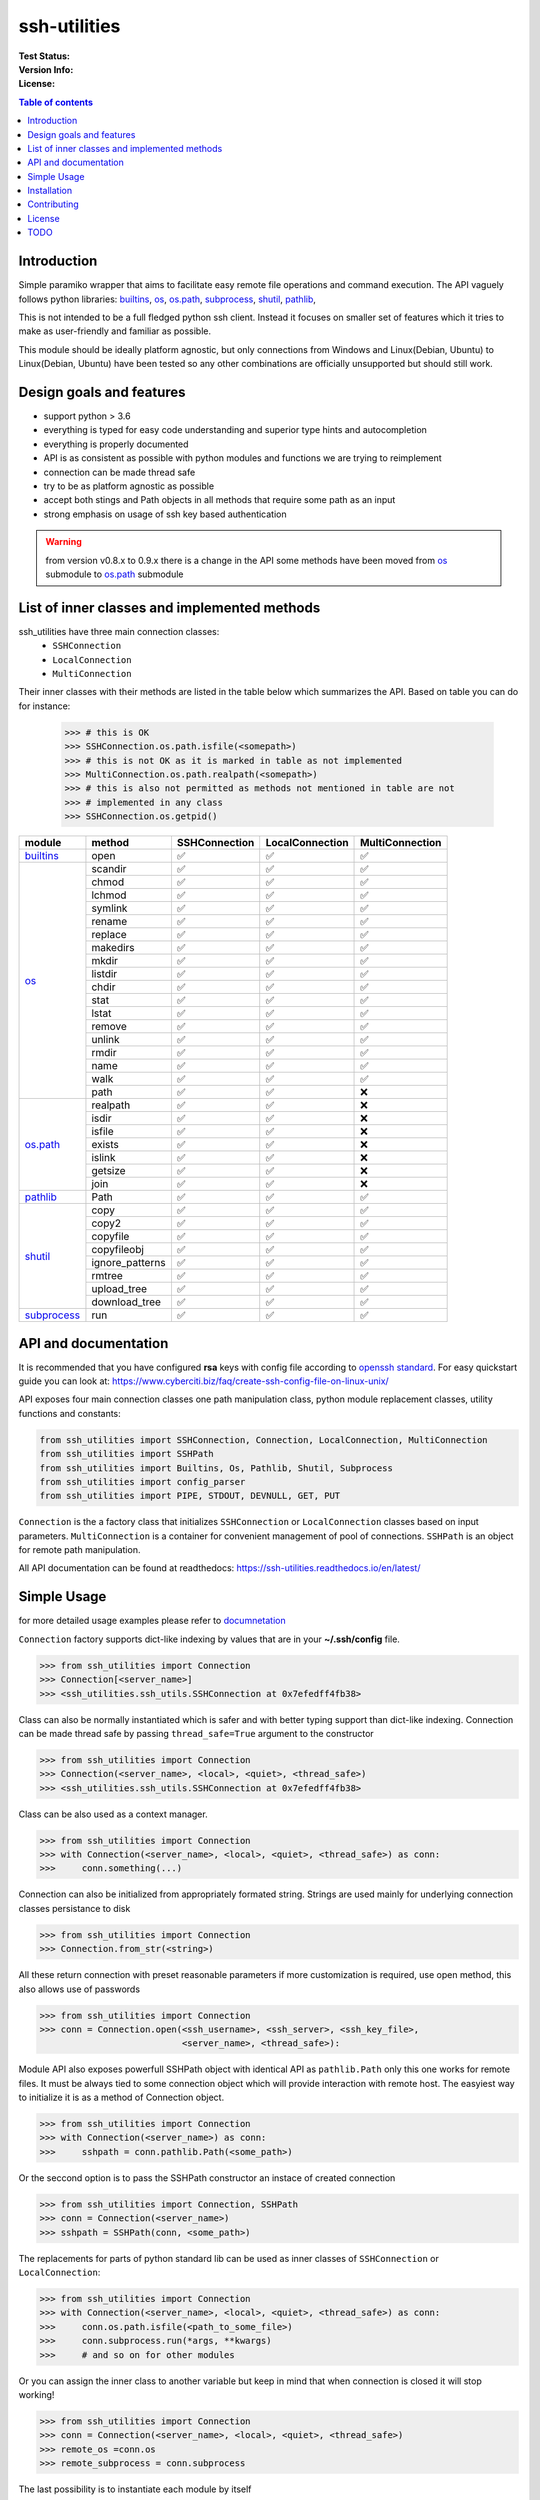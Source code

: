 ssh-utilities
=============

:Test Status:

    .. image:: https://readthedocs.org/projects/ssh-utilities/badge/?version=latest
        :target: https://ssh-utilities.readthedocs.io/en/latest/?badge=latest
        :alt: Documentation Status

    .. image:: https://github.com/marian-code/ssh-utilities/actions/workflows/python-package.yml/badge.svg?branch=release
        :target: https://github.com/marian-code/ssh-utilities/actions
        :alt: build

    .. image:: https://coveralls.io/repos/github/marian-code/ssh-utilities/badge.svg?branch=master
        :target: https://coveralls.io/github/marian-code/ssh-utilities?branch=master

    .. image:: https://api.codeclimate.com/v1/badges/978efa969238d28ab1ab/maintainability
        :target: https://codeclimate.com/github/marian-code/ssh-utilities/maintainability
        :alt: Maintainability

:Version Info:

    .. image:: https://img.shields.io/pypi/v/ssh-utilities
        :target: https://pypi.org/project/ssh-utilities/
        :alt: PyPI

    .. image:: https://img.shields.io/pypi/implementation/ssh-utilities
        :alt: PyPI - Implementation

    .. image:: https://img.shields.io/static/v1?label=MyPy&message=checked&color=blue
        :alt: Checked with mypy
        :target: http://mypy-lang.org

    .. image:: https://img.shields.io/pypi/dm/ssh-utilities
        :alt: PyPI - Downloads
        :target: https://pypistats.org/packages/ssh-utilities

:License:

    .. image:: https://img.shields.io/pypi/l/ssh-utilities
        :alt: PyPI - License


.. |yes| unicode:: U+2705
.. |no| unicode:: U+274C
.. _builtins: https://docs.python.org/3/library/builtins.html
.. _os: https://docs.python.org/3/library/os.html
.. _os.path: https://docs.python.org/3/library/os.path.html
.. _subprocess: https://docs.python.org/3/library/subprocess.html
.. _shutil: https://docs.python.org/3/library/shutil.html
.. _pathlib: https://docs.python.org/3/library/pathlib.html

.. contents:: Table of contents
    :local:
    :depth: 2

Introduction
------------

Simple paramiko wrapper that aims to facilitate easy remote file operations
and command execution. The API vaguely follows python libraries: `builtins`_,
`os`_, `os.path`_, `subprocess`_, `shutil`_, `pathlib`_, 


This is not intended to be a full fledged python ssh client. Instead it focuses
on smaller set of features which it tries to make as user-friendly and familiar
as possible.

This module should be ideally platform agnostic, but only connections from
Windows and Linux(Debian, Ubuntu) to Linux(Debian, Ubuntu) have been tested
so any other combinations are officially unsupported but should still work.

Design goals and features
-------------------------

- support python > 3.6
- everything is typed for easy code understanding and superior type hints and
  autocompletion
- everything is properly documented
- API is as consistent as possible with python modules and functions we are
  trying to reimplement
- connection can be made thread safe
- try to be as platform agnostic as possible
- accept both stings and Path objects in all methods that require some path as
  an input
- strong emphasis on usage of ssh key based authentication

.. warning:: 

   from version v0.8.x to 0.9.x there is a change in the API some methods have
   been moved from `os`_ submodule to `os.path`_ submodule

List of inner classes and implemented methods
---------------------------------------------

ssh_utilities have three main connection classes:
  - ``SSHConnection``
  - ``LocalConnection``
  - ``MultiConnection``

Their inner classes with their methods are listed in the table below which
summarizes the API. Based on table you can do for instance:

 .. code-block:: python

    >>> # this is OK
    >>> SSHConnection.os.path.isfile(<somepath>)
    >>> # this is not OK as it is marked in table as not implemented
    >>> MultiConnection.os.path.realpath(<somepath>)
    >>> # this is also not permitted as methods not mentioned in table are not
    >>> # implemented in any class
    >>> SSHConnection.os.getpid()

+---------------+-----------------+-----------------+------------------+-----------------+
| module        | method          | SSHConnection   | LocalConnection  | MultiConnection |
+===============+=================+=================+==================+=================+
| `builtins`_   | open            | |yes|           | |yes|            | |yes|           |
+---------------+-----------------+-----------------+------------------+-----------------+
| `os`_         | scandir         | |yes|           | |yes|            | |yes|           |
|               +-----------------+-----------------+------------------+-----------------+
|               | chmod           | |yes|           | |yes|            | |yes|           |
|               +-----------------+-----------------+------------------+-----------------+
|               | lchmod          | |yes|           | |yes|            | |yes|           |
|               +-----------------+-----------------+------------------+-----------------+
|               | symlink         | |yes|           | |yes|            | |yes|           |
|               +-----------------+-----------------+------------------+-----------------+
|               | rename          | |yes|           | |yes|            | |yes|           |
|               +-----------------+-----------------+------------------+-----------------+
|               | replace         | |yes|           | |yes|            | |yes|           |
|               +-----------------+-----------------+------------------+-----------------+
|               | makedirs        | |yes|           | |yes|            | |yes|           |
|               +-----------------+-----------------+------------------+-----------------+
|               | mkdir           | |yes|           | |yes|            | |yes|           |
|               +-----------------+-----------------+------------------+-----------------+
|               | listdir         | |yes|           | |yes|            | |yes|           |
|               +-----------------+-----------------+------------------+-----------------+
|               | chdir           | |yes|           | |yes|            | |yes|           |
|               +-----------------+-----------------+------------------+-----------------+
|               | stat            | |yes|           | |yes|            | |yes|           |
|               +-----------------+-----------------+------------------+-----------------+
|               | lstat           | |yes|           | |yes|            | |yes|           |
|               +-----------------+-----------------+------------------+-----------------+
|               | remove          | |yes|           | |yes|            | |yes|           |
|               +-----------------+-----------------+------------------+-----------------+
|               | unlink          | |yes|           | |yes|            | |yes|           |
|               +-----------------+-----------------+------------------+-----------------+
|               | rmdir           | |yes|           | |yes|            | |yes|           |
|               +-----------------+-----------------+------------------+-----------------+
|               | name            | |yes|           | |yes|            | |yes|           |
|               +-----------------+-----------------+------------------+-----------------+
|               | walk            | |yes|           | |yes|            | |yes|           |
|               +-----------------+-----------------+------------------+-----------------+
|               | path            | |yes|           | |yes|            | |no|            |
+---------------+-----------------+-----------------+------------------+-----------------+
| `os.path`_    | realpath        | |yes|           | |yes|            | |no|            |
|               +-----------------+-----------------+------------------+-----------------+
|               | isdir           | |yes|           | |yes|            | |no|            |
|               +-----------------+-----------------+------------------+-----------------+
|               | isfile          | |yes|           | |yes|            | |no|            |
|               +-----------------+-----------------+------------------+-----------------+
|               | exists          | |yes|           | |yes|            | |no|            |
|               +-----------------+-----------------+------------------+-----------------+
|               | islink          | |yes|           | |yes|            | |no|            |
|               +-----------------+-----------------+------------------+-----------------+
|               | getsize         | |yes|           | |yes|            | |no|            |
|               +-----------------+-----------------+------------------+-----------------+
|               | join            | |yes|           | |yes|            | |no|            |
+---------------+-----------------+-----------------+------------------+-----------------+
| `pathlib`_    | Path            | |yes|           | |yes|            | |yes|           |
+---------------+-----------------+-----------------+------------------+-----------------+
| `shutil`_     | copy            | |yes|           | |yes|            | |yes|           |
|               +-----------------+-----------------+------------------+-----------------+
|               | copy2           | |yes|           | |yes|            | |yes|           |
|               +-----------------+-----------------+------------------+-----------------+
|               | copyfile        | |yes|           | |yes|            | |yes|           |
|               +-----------------+-----------------+------------------+-----------------+
|               | copyfileobj     | |yes|           | |yes|            | |yes|           |
|               +-----------------+-----------------+------------------+-----------------+
|               | ignore_patterns | |yes|           | |yes|            | |yes|           |
|               +-----------------+-----------------+------------------+-----------------+
|               | rmtree          | |yes|           | |yes|            | |yes|           |
|               +-----------------+-----------------+------------------+-----------------+
|               | upload_tree     | |yes|           | |yes|            | |yes|           |
|               +-----------------+-----------------+------------------+-----------------+
|               | download_tree   | |yes|           | |yes|            | |yes|           |
+---------------+-----------------+-----------------+------------------+-----------------+
| `subprocess`_ | run             | |yes|           | |yes|            | |yes|           |
+---------------+-----------------+-----------------+------------------+-----------------+


API and documentation
---------------------

It is recommended that you have configured **rsa** keys with config file according
to `openssh standard <https://www.ssh.com/ssh/config/>`_. For easy quickstart guide
you can look at: https://www.cyberciti.biz/faq/create-ssh-config-file-on-linux-unix/

API exposes four main connection classes one path manipulation class, python
module replacement classes, utility functions and constants:

.. code-block:: python

    from ssh_utilities import SSHConnection, Connection, LocalConnection, MultiConnection
    from ssh_utilities import SSHPath
    from ssh_utilities import Builtins, Os, Pathlib, Shutil, Subprocess
    from ssh_utilities import config_parser
    from ssh_utilities import PIPE, STDOUT, DEVNULL, GET, PUT

``Connection`` is the a factory class that initializes ``SSHConnection`` or
``LocalConnection`` classes based on input parameters. ``MultiConnection`` is
a container for convenient management of pool of connections.
``SSHPath`` is an object for remote path manipulation. 

All API documentation can be found at readthedocs:
https://ssh-utilities.readthedocs.io/en/latest/


Simple Usage
------------

for more detailed usage examples please refer to
`documnetation <https://ssh-utilities.readthedocs.io/en/latest/>`_

``Connection`` factory supports dict-like indexing by values that are in
your **~/.ssh/config** file.

.. code-block:: python

    >>> from ssh_utilities import Connection
    >>> Connection[<server_name>]
    >>> <ssh_utilities.ssh_utils.SSHConnection at 0x7efedff4fb38>

Class can also be normally instantiated which is safer and with better typing
support than dict-like indexing. Connection can be made thread safe by passing
``thread_safe=True`` argument to the constructor

.. code-block:: python

    >>> from ssh_utilities import Connection
    >>> Connection(<server_name>, <local>, <quiet>, <thread_safe>)
    >>> <ssh_utilities.ssh_utils.SSHConnection at 0x7efedff4fb38>

Class can be also used as a context manager.

.. code-block:: python

    >>> from ssh_utilities import Connection
    >>> with Connection(<server_name>, <local>, <quiet>, <thread_safe>) as conn:
    >>>     conn.something(...)

Connection can also be initialized from appropriately formated string.
Strings are used mainly for underlying connection classes persistance to
disk

.. code-block:: python

    >>> from ssh_utilities import Connection
    >>> Connection.from_str(<string>)

All these return connection with preset reasonable parameters if more
customization is required, use open method, this also allows use of passwords

.. code-block:: python

    >>> from ssh_utilities import Connection
    >>> conn = Connection.open(<ssh_username>, <ssh_server>, <ssh_key_file>,
                               <server_name>, <thread_safe>):

Module API also exposes powerfull SSHPath object with identical API as
``pathlib.Path`` only this one works for remote files. It must be always tied to
some connection object which will provide interaction with remote host. The
easyiest way to initialize it is as a method of Connection object.

.. code-block:: python

    >>> from ssh_utilities import Connection
    >>> with Connection(<server_name>) as conn:
    >>>     sshpath = conn.pathlib.Path(<some_path>)

Or the seccond option is to pass the SSHPath constructor an instace of created
connection

.. code-block:: python

    >>> from ssh_utilities import Connection, SSHPath
    >>> conn = Connection(<server_name>)
    >>> sshpath = SSHPath(conn, <some_path>)

The replacements for parts of python standard lib can be used as inner classes
of ``SSHConnection`` or ``LocalConnection``:

.. code-block:: python

    >>> from ssh_utilities import Connection
    >>> with Connection(<server_name>, <local>, <quiet>, <thread_safe>) as conn:
    >>>     conn.os.path.isfile(<path_to_some_file>)
    >>>     conn.subprocess.run(*args, **kwargs)
    >>>     # and so on for other modules

Or you can assign the inner class to another variable but keep in mind
that when connection is closed it will stop working!

.. code-block:: python

    >>> from ssh_utilities import Connection
    >>> conn = Connection(<server_name>, <local>, <quiet>, <thread_safe>)
    >>> remote_os =conn.os
    >>> remote_subprocess = conn.subprocess

The last possibility is to instantiate each module by itself

.. code-block:: python

    >>> from ssh_utilities import Connection, Os, Subprocess
    >>> conn = Connection(<server_name>, <local>, <quiet>, <thread_safe>)
    >>> remote_os = Os(conn)
    >>> remote_subprocess = Subprocess(conn)

ssh_utilities now contains ``MultiConnection`` container which cleverly
manages multiple individual connections for you. You can carry out same
command across multiple servers asynchronously and many more! Detailed
information is in the docs.

.. code-block:: python

    >>> from ssh_utilities import MultiConnection
    >>> with MultiConnection(<server_names_list>, local=False,
                             thread_safe=True) as mc:
    >>>     mc.<some_attribute>
    >>>     ...

Installation
------------

.. code-block:: bash

    pip install ssh_utilities

Or if you want to install directly from source:

.. code-block:: bash

    git clone https://github.com/marian-code/ssh-utilities.git
    cd ssh_utilities
    pip install -e .

Use ``-e`` only to install in editable mode

If you encounter some import errors try installing from requirements.txt file:
``pip install -r requirements.txt``

Contributing
------------

1. Fork it
2. Create your feature branch: ``git checkout -b my-new-feature``
3. Commit your changes: ``git commit -am 'Add some feature'``
4. Push to the branch: ``git push origin my-new-feature``
5. Submit a pull request

License
-------

LGPL-2.1

TODO
----
- show which methods are implemented
- SSHPath root and anchor attributes incorectlly return '.' instead of '/' 
- in some situation threadsafe object can cause deadlocks notable cases are: upload_tree/download_tree
- create expiring connecton that will self close after some time